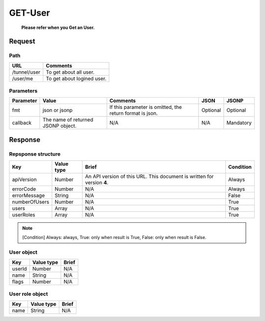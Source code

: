 =========================
GET-User
=========================
 **Please refer when you Get an User.**

Request
=======

Path
----
.. list-table::
   :header-rows: 1

   * - URL
     - Comments
   * - /tunnel/user
     - To get about all user.
   * - /user/me
     - To get about logined user.

Parameters
----------
.. list-table::
   :header-rows: 1

   * - Parameter
     - Value
     - Comments
     - JSON
     - JSONP
   * - fmt
     - json or jsonp
     - If this parameter is omitted, the return format is json.
     - Optional 
     - Optional
   * - callback
     - The name of returned JSONP object.
     - N/A
     - N/A
     - Mandatory

Response
========

Repsponse structure
-------------------
.. list-table::
   :header-rows: 1

   * - Key
     - Value type
     - Brief
     - Condition
   * - apiVersion
     - Number
     - An API version of this URL.
       This document is written for version **4**.
     - Always
   * - errorCode
     - Number
     - N/A
     - Always
   * - errorMessage
     - String
     - N/A
     - False
   * - numberOfUsers
     - Number
     - N/A
     - True
   * - users
     - Array
     - N/A
     - True
   * - userRoles
     - Array
     - N/A
     - True

.. note:: [Condition] Always: always, True: only when result is True, False: only when result is False.

User object
--------------
.. list-table::
   :header-rows: 1

   * - Key
     - Value type
     - Brief
   * - userId
     - Number
     - N/A
   * - name
     - String
     - N/A
   * - flags
     - Number
     - N/A

User role object
--------------
.. list-table::
   :header-rows: 1

   * - Key
     - Value type
     - Brief
   * - name
     - String
     - N/A
